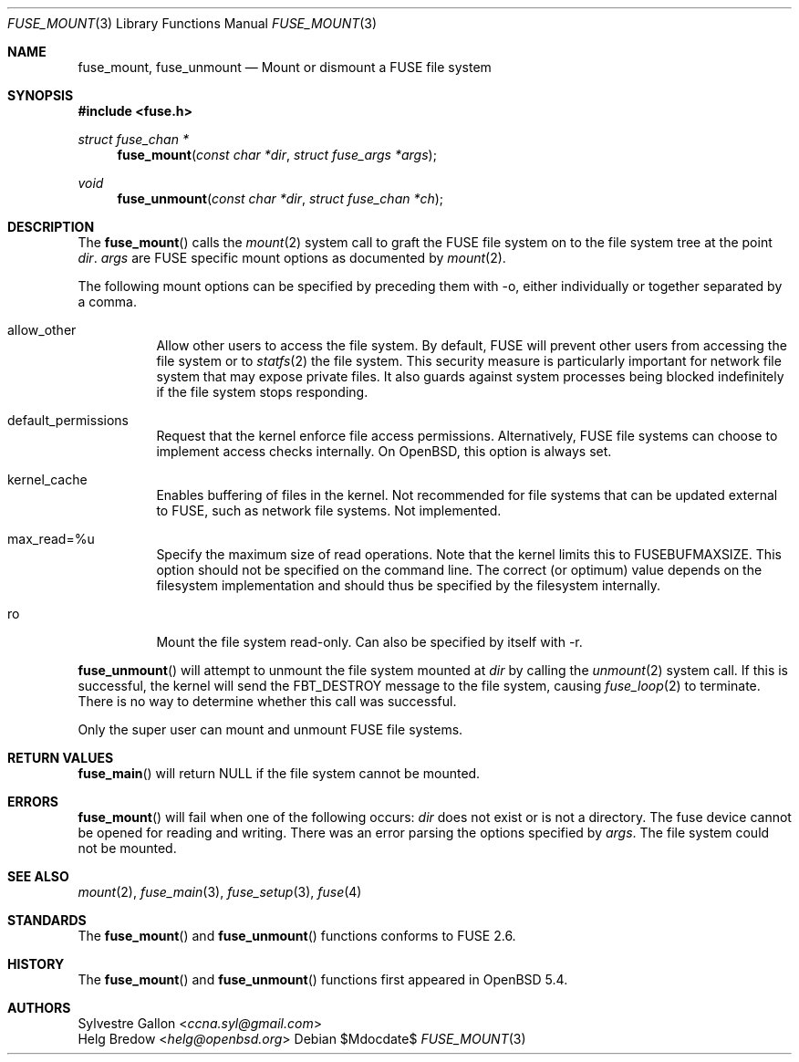 .\" $OpenBSD: fuse_mount.3,v 1.2 2016/05/18 17:36:24 jmc Exp $
.\"
.\" Copyright (c) 2018 Helg Bredow <helg@openbsd.org>
.\"
.\" Permission to use, copy, modify, and distribute this software for any
.\" purpose with or without fee is hereby granted, provided that the above
.\" copyright notice and this permission notice appear in all copies.  .\"
.\" THE SOFTWARE IS PROVIDED "AS IS" AND THE AUTHOR DISCLAIMS ALL WARRANTIES
.\" WITH REGARD TO THIS SOFTWARE INCLUDING ALL IMPLIED WARRANTIES OF
.\" MERCHANTABILITY AND FITNESS. IN NO EVENT SHALL THE AUTHOR BE LIABLE FOR
.\" ANY SPECIAL, DIRECT, INDIRECT, OR CONSEQUENTIAL DAMAGES OR ANY DAMAGES
.\" WHATSOEVER RESULTING FROM LOSS OF USE, DATA OR PROFITS, WHETHER IN AN
.\" ACTION OF CONTRACT, NEGLIGENCE OR OTHER TORTIOUS ACTION, ARISING OUT OF
.\" OR IN CONNECTION WITH THE USE OR PERFORMANCE OF THIS SOFTWARE.
.\"
.Dd $Mdocdate$
.Dt FUSE_MOUNT 3
.Os
.Sh NAME
.Nm fuse_mount ,
.Nm fuse_unmount
.Nd Mount or dismount a FUSE file system
.Sh SYNOPSIS
.In fuse.h
.Ft struct fuse_chan *
.Fn fuse_mount "const char *dir" "struct fuse_args *args"
.Ft void
.Fn fuse_unmount "const char *dir" "struct fuse_chan *ch"
.Sh DESCRIPTION
The
.Fn fuse_mount
calls the
.Xr mount 2
system call to graft the FUSE file system on to the file system tree
at the point
.Fa dir .
.Fa args
are FUSE specific mount options as documented by
.Xr mount 2 .
.Pp
The following mount options can be specified by preceding them with
-o, either individually or together separated by a comma.
.Bl -tag -width Ds
.It allow_other
Allow other users to access the file system. By default, FUSE will
prevent other users from accessing the file system or to
.Xr statfs 2
the file system. This security measure is particularly important for
network file system that may expose private files. It also guards against
system processes being blocked indefinitely if the file system stops
responding.
.It default_permissions
Request that the kernel enforce file access permissions. 
Alternatively, FUSE file systems can choose to implement access 
checks internally. On OpenBSD, this option is always set.
.It kernel_cache
Enables buffering of files in the kernel. Not recommended for file
systems that can be updated external to FUSE, such as network file
systems. Not implemented.
.It max_read=%u
Specify the maximum size of read operations. Note that the kernel
limits this to FUSEBUFMAXSIZE. This option should not be 
specified on the command line. The correct (or optimum) value depends 
on the filesystem implementation and should thus be specified by the 
filesystem internally.
.It ro
Mount the file system read-only. Can also be specified by itself with
-r.
.El
.Pp
.Fn fuse_unmount
will attempt to unmount the file system mounted at
.Fa dir
by calling the
.Xr unmount 2
system call. If this is successful, the kernel will send the
FBT_DESTROY message to the file system, causing
.Xr fuse_loop 2
to terminate. There is no way to determine whether this call was
successful.
.Pp
Only the super user can mount and unmount FUSE file systems.
.Sh RETURN VALUES
.Fn fuse_main
will return NULL if the file system cannot be mounted.
.Sh ERRORS
.Fn fuse_mount
will fail when one of the following occurs:
.Fa dir
does not exist or is not a directory.
The fuse device cannot be opened for reading and writing.
There was an error parsing the options specified by
.Fa args .
The file system could not be mounted.
.Sh SEE ALSO
.Xr mount 2 ,
.Xr fuse_main 3 ,
.Xr fuse_setup 3 ,
.Xr fuse 4
.Sh STANDARDS
The
.Fn fuse_mount
and
.Fn fuse_unmount
functions conforms to FUSE 2.6.
.Sh HISTORY
The
.Fn fuse_mount
and
.Fn fuse_unmount
functions first appeared in
.Ox 5.4 .
.Sh AUTHORS
.An Sylvestre Gallon Aq Mt ccna.syl@gmail.com
.An Helg Bredow Aq Mt helg@openbsd.org

